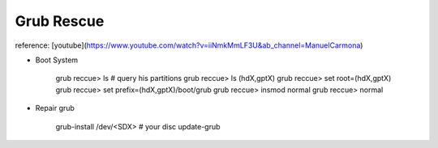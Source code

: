 Grub Rescue
============

reference: [youtube](https://www.youtube.com/watch?v=iiNmkMmLF3U&ab_channel=ManuelCarmona)


* Boot System

    grub reccue> ls # query his partitions
    grub reccue> ls (hdX,gptX)
    grub reccue> set root=(hdX,gptX)
    grub reccue> set prefix=(hdX,gptX)/boot/grub
    grub reccue> insmod normal
    grub reccue> normal


* Repair grub

    grub-install /dev/<SDX> # your disc
    update-grub 